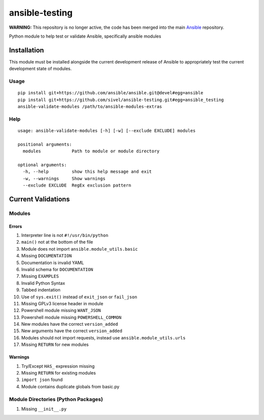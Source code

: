 ansible-testing
===============

**WARNING:** This repository is no longer active, the code has been merged into the main `Ansible <https://github.com/ansible/ansible/tree/devel/test/sanity/validate-modules>`_ repository.

Python module to help test or validate Ansible, specifically ansible
modules

Installation
------------

This module must be installed alongside the current development
release of Ansible to appropriately test the current development
state of modules.

Usage
~~~~~

::

    pip install git+https://github.com/ansible/ansible.git@devel#egg=ansible
    pip install git+https://github.com/sivel/ansible-testing.git#egg=ansible_testing
    ansible-validate-modules /path/to/ansible-modules-extras

Help
~~~~

::

    usage: ansible-validate-modules [-h] [-w] [--exclude EXCLUDE] modules

    positional arguments:
      modules            Path to module or module directory

    optional arguments:
      -h, --help         show this help message and exit
      -w, --warnings     Show warnings
      --exclude EXCLUDE  RegEx exclusion pattern

Current Validations
-------------------

Modules
~~~~~~~

Errors
^^^^^^

#. Interpreter line is not ``#!/usr/bin/python``
#. ``main()`` not at the bottom of the file
#. Module does not import ``ansible.module_utils.basic``
#. Missing ``DOCUMENTATION``
#. Documentation is invalid YAML
#. Invalid schema for ``DOCUMENTATION``
#. Missing ``EXAMPLES``
#. Invalid Python Syntax
#. Tabbed indentation
#. Use of ``sys.exit()`` instead of ``exit_json`` or ``fail_json``
#. Missing GPLv3 license header in module
#. Powershell module missing ``WANT_JSON``
#. Powershell module missing ``POWERSHELL_COMMON``
#. New modules have the correct ``version_added``
#. New arguments have the correct ``version_added``
#. Modules should not import requests, instead use ``ansible.module_utils.urls``
#. Missing ``RETURN`` for new modules

Warnings
^^^^^^^^

#. Try/Except ``HAS_`` expression missing
#. Missing ``RETURN`` for existing modules
#. ``import json`` found
#. Module contains duplicate globals from basic.py

Module Directories (Python Packages)
~~~~~~~~~~~~~~~~~~~~~~~~~~~~~~~~~~~~

#. Missing ``__init__.py``


